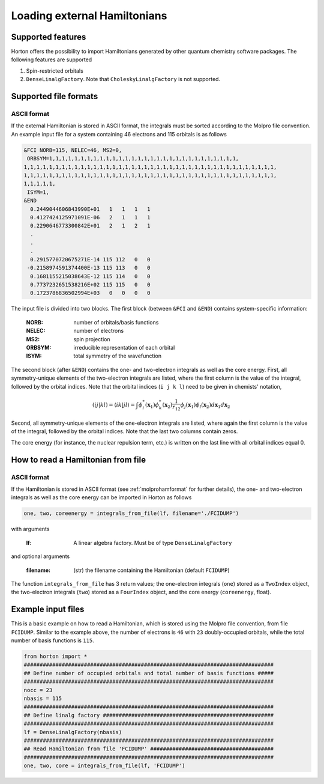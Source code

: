 Loading external Hamiltonians
#############################


Supported features
==================

Horton offers the possibility to import Hamiltonians generated by other quantum chemistry software packages. The following features are supported

1. Spin-restricted orbitals
2. ``DenseLinalgFactory``. Note that ``CholeskyLinalgFactory`` is not supported.



Supported file formats
======================

.. _molprohamformat:

ASCII format
------------

If the external Hamiltonian is stored in ASCII format, the integrals must be sorted according to the Molpro file convention. An example input file for a system containing 46 electrons and 115 orbitals is as follows

.. code-block:: text

     &FCI NORB=115, NELEC=46, MS2=0,
      ORBSYM=1,1,1,1,1,1,1,1,1,1,1,1,1,1,1,1,1,1,1,1,1,1,1,1,1,1,1,1,1,1,
     1,1,1,1,1,1,1,1,1,1,1,1,1,1,1,1,1,1,1,1,1,1,1,1,1,1,1,1,1,1,1,1,1,1,1,1,1,1,1,1,
     1,1,1,1,1,1,1,1,1,1,1,1,1,1,1,1,1,1,1,1,1,1,1,1,1,1,1,1,1,1,1,1,1,1,1,1,1,1,1,1,
     1,1,1,1,1,
      ISYM=1,
     &END
       0.2449044606843990E+01   1   1   1   1
       0.4127424125971091E-06   2   1   1   1
       0.2290646773300842E+01   2   1   2   1
       .
       .
       .
       0.2915770720675271E-14 115 112   0   0
      -0.2158974591374400E-13 115 113   0   0
       0.1681155215038643E-12 115 114   0   0
       0.7737232651538216E+02 115 115   0   0
       0.1723786836502994E+03   0   0   0   0

The input file is divided into two blocks. The first block (between ``&FCI`` and ``&END``) contains system-specific information:

    :NORB: number of orbitals/basis functions
    :NELEC: number of electrons
    :MS2: spin projection
    :ORBSYM: irreducible representation of each orbital
    :ISYM: total symmetry of the wavefunction

The second block (after ``&END``) contains the one- and two-electron integrals as well as the core energy. First, all symmetry-unique elements of the two-electron integrals are listed, where the first column is the value of the integral, followed by the orbital indices. Note that the orbital indices (``i j k l``) need to be given in chemists' notation,

.. math::

    (ij\vert kl) = \langle ik \vert jl \rangle = \int \phi_i^*(\mathbf{x}_1) \phi_k^*(\mathbf{x}_2) \frac{1}{r_{12}} \phi_j(\mathbf{x}_1) \phi_l(\mathbf{x}_2) d\mathbf{x}_1 d\mathbf{x}_2

Second, all symmetry-unique elements of the one-electron integrals are listed, where again the first column is the value of the integral, followed by the orbital indices. Note that the last two columns contain zeros.

The core energy (for instance, the nuclear repulsion term, etc.) is written on the last line with all orbital indices equal 0.


.. _readhamfromfile:

How to read a Hamiltonian from file
===================================


ASCII format
------------

If the Hamiltonian is stored in ASCII format (see :ref:`molprohamformat` for further details), the one- and two-electron integrals as well as the core energy can be imported in Horton as follows

.. code-block:: python

    one, two, coreenergy = integrals_from_file(lf, filename='./FCIDUMP')

with arguments

    :lf: A linear algebra factory. Must be of type ``DenseLinalgFactory``

and optional arguments

    :filename: (str) the filename containing the Hamiltonian (default ``FCIDUMP``)

The function ``integrals_from_file`` has 3 return values; the one-electron integrals (``one``) stored as a ``TwoIndex`` object, the two-electron integrals (``two``) stored as a ``FourIndex`` object, and the core energy (``coreenergy``, float).


Example input files
===================

This is a basic example on how to read a Hamiltonian, which is stored using the Molpro file convention, from file ``FCIDUMP``. Similar to the example above, the number of electrons is ``46`` with ``23`` doubly-occupied orbitals, while the total number of basis functions is ``115``.

.. code-block:: python

    from horton import *
    ###############################################################################
    ## Define number of occupied orbitals and total number of basis functions #####
    ###############################################################################
    nocc = 23
    nbasis = 115
    ###############################################################################
    ## Define linalg factory ######################################################
    ###############################################################################
    lf = DenseLinalgFactory(nbasis)
    ###############################################################################
    ## Read Hamiltonian from file 'FCIDUMP' #######################################
    ###############################################################################
    one, two, core = integrals_from_file(lf, 'FCIDUMP')
